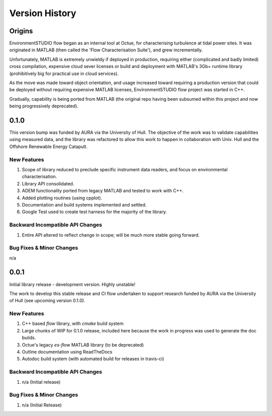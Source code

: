 .. _chapter-version-history:

===============
Version History
===============

Origins
=======

EnvironmentSTUDIO flow began as an internal tool at Octue, for characterising turbulence at tidal power sites.
It was originated in MATLAB (then called the 'Flow Characterisation Suite'), and grew incrementally.

Unfortunately, MATLAB is extremely unwieldy if deployed in production, requiring either (complicated and badly limited)
cross compilation, expensive cloud sever licenses or build and deployment with MATLAB's 3Gb+ runtime library
(prohibitively big for practical use in cloud services).

As the move was made toward object orientation, and usage increased toward requiring a production version that could be
deployed without requiring expensive MATLAB licenses, EnvironmentSTUDIO flow project was started in C++.

Gradually, capability is being ported from MATLAB (the original repo having been subsumed within this project and now
being progressively deprecated).


0.1.0
======

This version bump was funded by AURA via the University of Hull. The objective of the work was to validate capabilities
using measured data, and the library was refactored to allow this work to happen in collaboration with Univ. Hull and
the Offshore Renewable Energy Catapult.

New Features
------------
#. Scope of library reduced to preclude specific instrument data readers, and focus on environmental characterisation.
#. Library API consolidated.
#. ADEM functionality ported from legacy MATLAB and tested to work with C++.
#. Added plotting routines (using cpplot).
#. Documentation and build systems implemented and settled.
#. Google Test used to create test harness for the majority of the library.

Backward Incompatible API Changes
---------------------------------
#. Entire API altered to reflect change in scope; will be much more stable going forward.

Bug Fixes & Minor Changes
-------------------------
n/a


0.0.1
======

Initial library release - development version. Highly unstable!

The work to develop this stable release and CI flow undertaken to support research funded by AURA via the University of Hull (see upcoming version 0.1.0).

New Features
------------
#. C++ based `flow` library, with `cmake` build system
#. Large chunks of WIP for 0.1.0 release, included here because the work in progress was used to generate the doc builds.
#. Octue's legacy `es-flow` MATLAB library (to be deprecated)
#. Outline documentation using ReadTheDocs
#. Autodoc build system (with automated build for releases in travis-ci)

Backward Incompatible API Changes
---------------------------------
#. n/a (Initial release)

Bug Fixes & Minor Changes
-------------------------
#. n/a (Initial Release)

